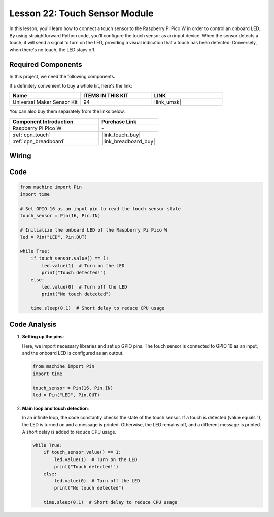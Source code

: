 .. _pico_lesson22_touch_sensor:

Lesson 22: Touch Sensor Module
==================================

In this lesson, you'll learn how to connect a touch sensor to the Raspberry Pi Pico W in order to control an onboard LED. By using straightforward Python code, you'll configure the touch sensor as an input device. When the sensor detects a touch, it will send a signal to turn on the LED, providing a visual indication that a touch has been detected. Conversely, when there's no touch, the LED stays off. 

Required Components
--------------------------

In this project, we need the following components. 

It's definitely convenient to buy a whole kit, here's the link: 

.. list-table::
    :widths: 20 20 20
    :header-rows: 1

    *   - Name	
        - ITEMS IN THIS KIT
        - LINK
    *   - Universal Maker Sensor Kit
        - 94
        - |link_umsk|

You can also buy them separately from the links below.

.. list-table::
    :widths: 30 20
    :header-rows: 1

    *   - Component Introduction
        - Purchase Link

    *   - Raspberry Pi Pico W
        - \-
    *   - :ref:`cpn_touch`
        - |link_touch_buy|
    *   - :ref:`cpn_breadboard`
        - |link_breadboard_buy|


Wiring
---------------------------

.. image:: img/Lesson_22_touch_bb.png
    :width: 100%


Code
---------------------------

.. code-block:: python

   from machine import Pin
   import time
   
   # Set GPIO 16 as an input pin to read the touch sensor state
   touch_sensor = Pin(16, Pin.IN)
   
   # Initialize the onboard LED of the Raspberry Pi Pico W
   led = Pin("LED", Pin.OUT)
   
   while True:
       if touch_sensor.value() == 1:
           led.value(1)  # Turn on the LED
           print("Touch detected!")
       else:
           led.value(0)  # Turn off the LED
           print("No touch detected")
   
       time.sleep(0.1)  # Short delay to reduce CPU usage


Code Analysis
---------------------------

#. **Setting up the pins**:

   Here, we import necessary libraries and set up GPIO pins. The touch sensor is connected to GPIO 16 as an input, and the onboard LED is configured as an output.

   .. code-block:: python

      from machine import Pin
      import time

      touch_sensor = Pin(16, Pin.IN)
      led = Pin("LED", Pin.OUT)

#. **Main loop and touch detection**:

   In an infinite loop, the code constantly checks the state of the touch sensor. If a touch is detected (value equals 1), the LED is turned on and a message is printed. Otherwise, the LED remains off, and a different message is printed. A short delay is added to reduce CPU usage.

   .. code-block:: python

      while True:
          if touch_sensor.value() == 1:
              led.value(1)  # Turn on the LED
              print("Touch detected!")
          else:
              led.value(0)  # Turn off the LED
              print("No touch detected")

          time.sleep(0.1)  # Short delay to reduce CPU usage